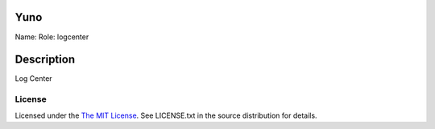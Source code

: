Yuno
====

Name:
Role: logcenter


Description
===========

Log Center


License
-------

Licensed under the  `The MIT License <http://www.opensource.org/licenses/mit-license>`_.
See LICENSE.txt in the source distribution for details.
